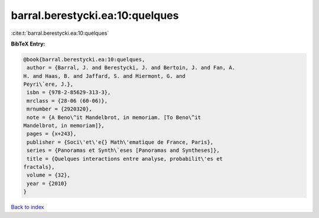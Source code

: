 barral.berestycki.ea:10:quelques
================================

:cite:t:`barral.berestycki.ea:10:quelques`

**BibTeX Entry:**

.. code-block:: bibtex

   @book{barral.berestycki.ea:10:quelques,
    author = {Barral, J. and Berestycki, J. and Bertoin, J. and Fan, A.
   H. and Haas, B. and Jaffard, S. and Miermont, G. and
   Peyri\`ere, J.},
    isbn = {978-2-85629-313-3},
    mrclass = {28-06 (60-06)},
    mrnumber = {2920320},
    note = {A Beno\^it Mandelbrot, in memoriam. [To Beno\^it
   Mandelbrot, in memoriam]},
    pages = {x+243},
    publisher = {Soci\'et\'e{} Math\'ematique de France, Paris},
    series = {Panoramas et Synth\`eses [Panoramas and Syntheses]},
    title = {Quelques interactions entre analyse, probabilit\'es et
   fractals},
    volume = {32},
    year = {2010}
   }

`Back to index <../By-Cite-Keys.html>`_
